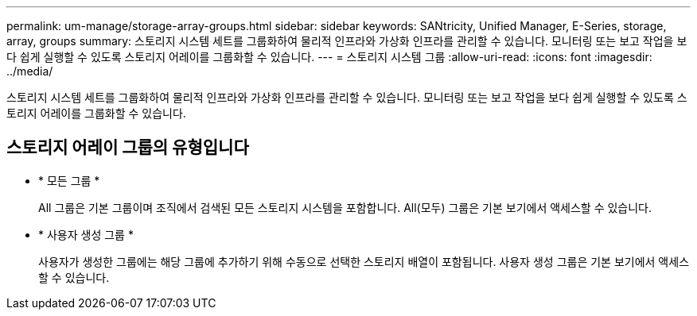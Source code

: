 ---
permalink: um-manage/storage-array-groups.html 
sidebar: sidebar 
keywords: SANtricity, Unified Manager, E-Series, storage, array, groups 
summary: 스토리지 시스템 세트를 그룹화하여 물리적 인프라와 가상화 인프라를 관리할 수 있습니다. 모니터링 또는 보고 작업을 보다 쉽게 실행할 수 있도록 스토리지 어레이를 그룹화할 수 있습니다. 
---
= 스토리지 시스템 그룹
:allow-uri-read: 
:icons: font
:imagesdir: ../media/


[role="lead"]
스토리지 시스템 세트를 그룹화하여 물리적 인프라와 가상화 인프라를 관리할 수 있습니다. 모니터링 또는 보고 작업을 보다 쉽게 실행할 수 있도록 스토리지 어레이를 그룹화할 수 있습니다.



== 스토리지 어레이 그룹의 유형입니다

* * 모든 그룹 *
+
All 그룹은 기본 그룹이며 조직에서 검색된 모든 스토리지 시스템을 포함합니다. All(모두) 그룹은 기본 보기에서 액세스할 수 있습니다.

* * 사용자 생성 그룹 *
+
사용자가 생성한 그룹에는 해당 그룹에 추가하기 위해 수동으로 선택한 스토리지 배열이 포함됩니다. 사용자 생성 그룹은 기본 보기에서 액세스할 수 있습니다.


